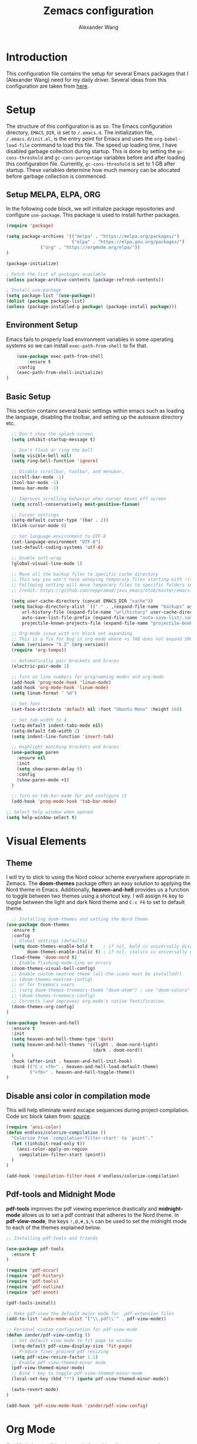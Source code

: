 #+author: Alexander Wang
#+TITLE: Zemacs configuration

* Introduction
  This configuration file contains the setup for several Emacs packages that I (Alexander Wang) need for my daily driver. Several ideas from this configuration are taken from [[https://github.com/neppramod/java_emacs][here]].

* Setup
  The structure of this configuration is as so. The Emacs configuration directory, ~EMACS_DIR~, is set to ~/.emacs.d~. The initialization file, ~/.emacs.d/init.el~, is the entry point for Emacs and uses the ~org-babel-load-file~ command to load this file. The speed up loading time, I have disabled garbage collection during startup. This is done by setting the ~gc-cons-threshold~ and ~gc-cons-percentage~ variables before and after loading this configuration file. Currently, ~gc-cons-threshold~ is set to 1 GB after startup. These variables determine how much memory can be allocated before garbage collection is commenced.

** Setup MELPA, ELPA, ORG
   In the following code block, we will initialize package repositories and configure ~use-package~. This package is used to install further packages.

#+BEGIN_SRC emacs-lisp
(require 'package)

(setq package-archives '(("melpa" . "https://melpa.org/packages/")
                         ("elpa" . "https://elpa.gnu.org/packages/")
			 ("org" . "https://orgmode.org/elpa/"))
)

(package-initialize)

; Fetch the list of packages available 
(unless package-archive-contents (package-refresh-contents))

; Install use-package
(setq package-list '(use-package))
(dolist (package package-list)
(unless (package-installed-p package) (package-install package)))
#+END_SRC

** Environment Setup
   Emacs fails to properly load environment variables in some operating systems so we can install ~exec-path-from-shell~ to fix that.

#+BEGIN_SRC emacs-lisp
    (use-package exec-path-from-shell 
        :ensure t
	:config
	(exec-path-from-shell-initialize)
)
#+END_SRC

** Basic Setup
   This section contains several basic settings within emacs such as loading the language, disabling the toolbar, and setting up the autosave directory etc.

#+BEGIN_SRC emacs-lisp
  ;; Don't show the splash screen
  (setq inhibit-startup-message t)

  ;; Don't flash or ring the bell
  (setq visible-bell nil)
  (setq ring-bell-function 'ignore)
  
  ;; Disable scrollbar, toolbar, and menubar.
  (scroll-bar-mode -1)
  (tool-bar-mode -1)
  (menu-bar-mode -1)

  ;; Improves scrolling behavior when cursor moves off screen
  (setq scroll-conservatively most-positive-fixnum)

  ;; Cursor settings
  (setq-default cursor-type '(bar . 2))
  (blink-cursor-mode 0)

  ;; Set language environment to UTF-8
  (set-language-environment "UTF-8")
  (set-default-coding-systems 'utf-8)
  
  ;; Enable soft-wrap
  (global-visual-line-mode 1)

  ;; Move all the backup files to specific cache directory
  ;; This way you won't have annoying temporary files starting with ~(tilde) in each directory
  ;; Following setting will move temporary files to specific folders inside cache directory in EMACS_DIR
  ;; Credit: https://github.com/neppramod/java_emacs/blob/master/emacs-configuration.org

  (setq user-cache-directory (concat EMACS_DIR "cache"))
  (setq backup-directory-alist `(("." . ,(expand-file-name "backups" user-cache-directory)))
      url-history-file (expand-file-name "url/history" user-cache-directory)
      auto-save-list-file-prefix (expand-file-name "auto-save-list/.saves-" user-cache-directory)
      projectile-known-projects-file (expand-file-name "projectile-bookmarks.eld" user-cache-directory))

  ;; Org-mode issue with src block not expanding
  ;; This is a fix for bug in org-mode where <s TAB does not expand SRC block
  (when (version<= "9.2" (org-version))
  (require 'org-tempo))

  ;; Automatically pair brackets and braces
  (electric-pair-mode 1)

  ;; Turn on line numbers for programming modes and org-mode
  (add-hook 'prog-mode-hook 'linum-mode)
  (add-hook 'org-mode-hook 'linum-mode)
  (setq linum-format " %d") 

  ;; Set font
  (set-face-attribute 'default nil :font "Ubuntu Mono" :height 160)

  ;; Set tab-width to 4
  (setq-default indent-tabs-mode nil)
  (setq-default tab-width 2)
  (setq indent-line-function 'insert-tab)

  ;; Highlight matching brackets and braces
  (use-package paren
    :ensure nil
    :init
    (setq show-paren-delay 0)
    :config
    (show-paren-mode +1)
  )

  ;; Turn on tab-bar-mode for and configure it
  (add-hook 'prog-mode-hook 'tab-bar-mode)

;; Select help window when opened
(setq help-window-select t)
#+END_SRC

* Visual Elements
** Theme
   I will try to stick to using the Nord colour scheme everywhere appropriate in Zemacs. The *doom-themes* package offers an easy solution to applying the Nord theme in Emacs. Additionally, *heaven-and-hell* provides us a function to toggle between two themes using a shortcut key. I will assign ~F6~ key to toggle between the light and dark Nord theme and ~C-c F6~ to set to default theme.

#+BEGIN_SRC emacs-lisp
  ;; Installing doom-themes and setting the Nord theme 
(use-package doom-themes
  :ensure t
  :config
  ;; Global settings (defaults)
  (setq doom-themes-enable-bold t    ; if nil, bold is universally disabled
        doom-themes-enable-italic t) ; if nil, italics is universally disabled
  (load-theme 'doom-nord t)
  ;; Enable flashing mode-line on errors
  (doom-themes-visual-bell-config)
  ;; Enable custom neotree theme (all-the-icons must be installed!)
  ;; (doom-themes-neotree-config)
  ;; or for treemacs users
  ;; (setq doom-themes-treemacs-theme "doom-atom") ; use "doom-colors" for less minimal icon theme
  ;; (doom-themes-treemacs-config)
  ;; Corrects (and improves) org-mode's native fontification.
  (doom-themes-org-config)
)

(use-package heaven-and-hell
  :ensure t
  :init
  (setq heaven-and-hell-theme-type 'dark)
  (setq heaven-and-hell-themes '((light . doom-nord-light)
                                 (dark . doom-nord))
  )
  :hook (after-init . heaven-and-hell-init-hook)
  :bind (("C-c <f6>" . heaven-and-hell-load-default-theme)
         ("<f6>" . heaven-and-hell-toggle-theme))
)
#+END_SRC

** Disable ansi color in compilation mode
  This will help eliminate weird escape sequences during project compilation. Code src block taken from: [[https://endlessparentheses.com/ansi-colors-in-the-compilation-buffer-output.html][source]].
#+BEGIN_SRC emacs-lisp
(require 'ansi-color)
(defun endless/colorize-compilation ()
  "Colorize from `compilation-filter-start' to `point'."
  (let ((inhibit-read-only t))
    (ansi-color-apply-on-region
     compilation-filter-start (point))
  )
)

(add-hook 'compilation-filter-hook #'endless/colorize-compilation)
#+END_SRC

** Pdf-tools and Midnight Mode
*pdf-tools* improves the pdf viewing experience drastically and *midnight-mode* allows us to set a pdf contrast that adheres to the Nord theme. In *pdf-view-mode*, the keys ~!,@,#,$,%~ can be used to set the midnight mode to each of the themes explained below.

#+BEGIN_SRC emacs-lisp
;; Installing pdf-tools and friends

(use-package pdf-tools
  :ensure t
)

(require 'pdf-occur)
(require 'pdf-history)
(require 'pdf-tools)
(require 'pdf-outline)
(require 'pdf-annot)

(pdf-tools-install)

;; Make pdf-view the default major mode for .pdf extension files
(add-to-list 'auto-mode-alist '("\\.pdf\\'" . pdf-view-mode))

;; Personal custom configuration for pdf-view-mode
(defun zander/pdf-view-config ()
  ;; Set default view mode to fit page to window
  (setq-default pdf-view-display-size 'fit-page)
  ;; Produce finer grained pdf resizing
  (setq pdf-view-resize-factor 1.1)
  ;; Enable pdf-view-themed-minor mode
  (pdf-view-themed-minor-mode)
  ;; Bind ! key to toggle pdf-view-themed-minor-mode
  (local-set-key (kbd "!") (quote pdf-view-themed-minor-mode))

  (auto-revert-mode)
)

(add-hook 'pdf-view-mode-hook 'zander/pdf-view-config)
#+END_SRC

* Org Mode
Org Mode is a useful major mode for writing, literate programming, planning, and GTD. My configuration is largely inspired by this blog post: [[https://protesilaos.com/codelog/2020-07-18-emacs-concept-org-tweaked-focus][here]]. In summary, I alter the size of headings based on its level.

#+BEGIN_SRC emacs-lisp
(custom-set-faces
  '(org-level-1 ((t (:inherit outline-1 :height 2.0))))
  '(org-level-2 ((t (:inherit outline-2 :height 1.5))))
  '(org-level-3 ((t (:inherit outline-3 :height 1.2))))
  '(org-level-4 ((t (:inherit outline-4 :height 1.0))))
  '(org-level-5 ((t (:inherit outline-5 :height 1.0))))
)

;; Alters the window padding to 1 and turns off the dividers.
(use-package emacs
  :config
  (setq window-divider-default-right-width 1)
  (setq window-divider-default-bottom-width 1)
  (setq window-divider-default-places t)
  (window-divider-mode -1)
)

;;  To syntax highlight your code, and remove the "do you want to execute" your code block
(setq org-confirm-babel-evaluate nil
      org-src-fontify-natively t
      org-src-tab-acts-natively t)

;; Add org-indent-mode to org-mode-hook
(add-hook 'org-mode-hook 'org-indent-mode)
#+END_SRC

** Language support
#+begin_src emacs-lisp
  (org-babel-do-load-languages
   'org-babel-load-languages
   '(
     (shell      . t)
     (python     . t)
     (js         . t)
     (emacs-lisp . t)
     (dot        . t)
     (css        . t) 
     (plantuml   . t) 
    )
   )

  (setq org-babel-python-command "/bin/python3")
  (setq org-babel-shell-command "/bin/zsh")
#+end_src

** olivetti-mode

*olivetti-mode* is a minor mode that turns *org-mode* into a better writing environment. On the surface, it centers the main writing area, constrains the document within a certain number of character spaces to create a more aesthetic *org-mode* environment.

#+BEGIN_SRC emacs-lisp
(use-package olivetti
  :ensure
  :config
  (setq-default olivetti-body-width 0.65)
  (setq-default olivetti-minimum-body-width 72)
  (setq olivetti-recall-visual-line-mode-entry-state t)
  :hook
  (org-mode . olivetti-mode)
  :bind ("C-c o" . olivetti-mode)
)
#+END_SRC

* Custom Packages
  This section contains packages for general convenience.
** Vterm
   Vterm is an improvement on term and usually requires the machine to have Cmake as a dependency.
#+BEGIN_SRC emacs-lisp
(use-package vterm
    :ensure t
    :bind
    ("C-c z" . vterm)
)
#+END_SRC

** Yasnippet
The *Yasnippet* package offers a variety of snippets for several major modes. 
#+BEGIN_SRC emacs-lisp
;; Install and configure yasnippet
(use-package yasnippet
  :ensure t
  :hook
  (prog-mode . yas-minor-mode)
)

(use-package yasnippet-snippets
  :ensure t
  :after yas)
(yas-global-mode 1)
(yas-load-directory "~/.emacs.d/snippets/")
#+END_SRC

** Key-Chord
*Key-chord* allows us to bind regular keys to commands without using Ctrl or Meta prefixes.
#+BEGIN_SRC emacs-lisp
(use-package use-package-chords
  :ensure t
  :init 
  :config (key-chord-mode 1)
  (setq key-chord-two-keys-delay 0.4)
  (setq key-chord-one-key-delay 0.2) ; default 0.2
)
#+END_SRC

** Projectile
Projectile helps with navigation within projects. It recognizes several source control managed folders like *git, mercurial, maven, etc.* and a folder with an empty *.projectile* file. The binding ~C-c p~ is used to invoke any projectile command.
#+BEGIN_SRC emacs-lisp
(use-package projectile 
  :ensure t
  :init (projectile-mode +1)
  :config 
  (define-key projectile-mode-map (kbd "C-c p") 'projectile-command-map)
)   
#+END_SRC

** Ivy
*Ivy* is a generic completion mechanism in Emacs. It replaces *icomplete-mode* for suggesting completions within Emacs. *Counsel* takes this one step further by remapping several build-in Emacs funcitons with counsel replacements that guarantee usage of the *Ivy* completion system.

#+BEGIN_SRC emacs-lisp

(use-package counsel
    :ensure t)
;; Basic configuration taken from https://github.com/abo-abo/swiper
;; and https://oremacs.com/swiper/#introduction
(ivy-mode)
(setq ivy-use-virtual-buffers t)
(setq enable-recursive-minibuffers t)
(setq ivy-count-format "(%d/%d) ")

;; Ivy-based interface to standard commands
(global-set-key (kbd "C-s") 'swiper-isearch)
(global-set-key (kbd "M-x") 'counsel-M-x)
(global-set-key (kbd "C-x C-f") 'counsel-find-file)
(global-set-key (kbd "M-y") 'counsel-yank-pop)
(global-set-key (kbd "<f1> f") 'counsel-describe-function)
(global-set-key (kbd "<f1> v") 'counsel-describe-variable)
(global-set-key (kbd "<f1> l") 'counsel-find-library)
(global-set-key (kbd "<f2> i") 'counsel-info-lookup-symbol)
(global-set-key (kbd "<f2> u") 'counsel-unicode-char)
(global-set-key (kbd "<f2> j") 'counsel-set-variable)
(global-set-key (kbd "C-x b") 'ivy-switch-buffer)
(global-set-key (kbd "C-c v") 'ivy-push-view)
(global-set-key (kbd "C-c V") 'ivy-pop-view)

;; Ivy-based interface to shell and system tools
(global-set-key (kbd "C-c c") 'counsel-compile)
(global-set-key (kbd "C-c g") 'counsel-git)
(global-set-key (kbd "C-c j") 'counsel-git-grep)
(global-set-key (kbd "C-c L") 'counsel-git-log)
(global-set-key (kbd "C-c k") 'counsel-rg)
(global-set-key (kbd "C-c m") 'counsel-linux-app)
(global-set-key (kbd "C-c n") 'counsel-fzf)
(global-set-key (kbd "C-x l") 'counsel-locate)
(global-set-key (kbd "C-c J") 'counsel-file-jump)
(global-set-key (kbd "C-S-o") 'counsel-rhythmbox)
(global-set-key (kbd "C-c w") 'counsel-wmctrl)

;; Ivy-resume and other commands that assist with resuming the last ivy-based completion
(global-set-key (kbd "C-c C-r") 'ivy-resume)
(global-set-key (kbd "C-c b") 'counsel-bookmark)
(global-set-key (kbd "C-c d") 'counsel-descbinds)
(global-set-key (kbd "C-c g") 'counsel-git)
(global-set-key (kbd "C-c o") 'counsel-outline)
(global-set-key (kbd "C-c t") 'counsel-load-theme)
(global-set-key (kbd "C-c F") 'counsel-org-file)
#+END_SRC

** Which Key
Some package prefix commands like ~C-c p~ or ~C-c h~ provides several options following it. *which-key* will visually guide you through the available options.
#+BEGIN_SRC 
(use-package which-key 
  :ensure t 
  :init
  (which-key-mode)
)
#+END_SRC

** Company
*Company* or Complete Anything provides in-place auto-completion.
#+BEGIN_SRC emacs-lisp
;; Install and configure company mode
(use-package company
    :ensure t)
;; Enable completion everywhere
(add-hook 'after-init-hook 'global-company-mode) 

;; Add yasnippet support for all company backends
;; https://github.com/syl20bnr/spacemacs/pull/179
(defvar company-mode/enable-yas t
  "Enable yasnippet for all backends.")

(defun company-mode/backend-with-yas (backend)
  (if (or (not company-mode/enable-yas) (and (listp backend) (member 'company-yasnippet backend)))
      backend
    (append (if (consp backend) backend (list backend))
            '(:with company-yasnippet))))

(setq company-backends (mapcar #'company-mode/backend-with-yas company-backends))
#+END_SRC

* Programming related
** Treesitter
#+begin_src emacs-lisp
  ;; Loading tree-sitter package
  (use-package tree-sitter
    :ensure t)
  
  (use-package tree-sitter-langs
    :ensure t)

  ;; Activate tree-sitter globally (minor mode registered on every buffer)
  (global-tree-sitter-mode)
  (add-hook 'tree-sitter-after-on-hook #'tree-sitter-hl-mode)
#+end_src
** Various programming major modes
#+BEGIN_SRC emacs-lisp
  ;; Installing and configuring markdown-mode
  (use-package markdown-mode
    :mode ("\\.md\\'" . markdown-mode))

  ;; Install web-mode
  (use-package web-mode
    :ensure t
    :mode 
    ("\\.tsx\\'" . web-mode))

  ;; ;; use typescript mode for .tsx
  ;; (use-package typescript-mode
  ;;   :ensure t
  ;;   :mode ("\\.tsx\\'" . typescript-mode))

  ;; Installing json-mode
  (use-package json-mode
    :ensure t)

  ;; Installing yaml mode
  (use-package yaml-mode
    :ensure t)
#+END_SRC

** Language Server Protocol (LSP)
This section configures several packages closely related to LSP.
*** Dap Mode
Emacs Debug Adapter Protocol (DAP) Mode allows us to debug programs. We will integrate ~dap-mode~ with ~dap-hydra~, a package that shows what keys we can use to enable various options and also move through code at runtime. We additionally install ~dap-java~.

#+BEGIN_SRC emacs-lisp
(use-package dap-mode
  :ensure t
  :after (lsp-mode)
  :functions dap-hydra/nil
  :config
  :bind (:map lsp-mode-map
         ("<f5>" . dap-debug)
         ("M-<f5>" . dap-hydra))
  :hook ((dap-mode . dap-ui-mode)
    (dap-session-created . (lambda (&_rest) (dap-hydra)))
    (dap-terminated . (lambda (&_rest) (dap-hydra/nil)))))
#+END_SRC

*** FlyCheck
*Flycheck* is a package that will display warnings and errors at run-time.
#+BEGIN_SRC emacs-lisp
(use-package flycheck
  :ensure t
  :init (global-flycheck-mode)
)
#+END_SRC

*** Treemacs
*Treemacs* provides a UI element to display the file structure of a project as a tree. We will also install *lsp-treemacs* so we can integrate this feature with *lsp*. Additionally, we will bind ~M-9~ to show the list of errors.
#+BEGIN_SRC emacs-lisp
(use-package lsp-treemacs
  :after (lsp-mode treemacs)
  :ensure t
  :commands lsp-treemacs-errors-list
  :bind (:map lsp-mode-map
         ("M-9" . lsp-treemacs-errors-list)))

(use-package treemacs
  :ensure t
  :defer t
  :init
  (with-eval-after-load 'winum
    (define-key winum-keymap (kbd "M-0") #'treemacs-select-window))
  :config
  (progn
    (setq treemacs-collapse-dirs                   (if treemacs-python-executable 3 0)
          treemacs-deferred-git-apply-delay        0.5
          treemacs-directory-name-transformer      #'identity
          treemacs-display-in-side-window          t
          treemacs-eldoc-display                   'simple
          treemacs-file-event-delay                2000
          treemacs-file-extension-regex            treemacs-last-period-regex-value
          treemacs-file-follow-delay               0.2
          treemacs-file-name-transformer           #'identity
          treemacs-follow-after-init               t
          treemacs-expand-after-init               t
          treemacs-find-workspace-method           'find-for-file-or-pick-first
          treemacs-git-command-pipe                ""
          treemacs-goto-tag-strategy               'refetch-index
          treemacs-header-scroll-indicators        '(nil . "^^^^^^")
          treemacs-hide-dot-git-directory          t
          treemacs-indentation                     2
          treemacs-indentation-string              " "
          treemacs-is-never-other-window           nil
          treemacs-max-git-entries                 5000
          treemacs-missing-project-action          'ask
          treemacs-move-forward-on-expand          nil
          treemacs-no-png-images                   nil
          treemacs-no-delete-other-windows         t
          treemacs-project-follow-cleanup          nil
          treemacs-persist-file                    (expand-file-name ".cache/treemacs-persist" user-emacs-directory)
          treemacs-position                        'left
          treemacs-read-string-input               'from-child-frame
          treemacs-recenter-distance               0.1
          treemacs-recenter-after-file-follow      nil
          treemacs-recenter-after-tag-follow       nil
          treemacs-recenter-after-project-jump     'always
          treemacs-recenter-after-project-expand   'on-distance
          treemacs-litter-directories              '("/node_modules" "/.venv" "/.cask")
          treemacs-project-follow-into-home        nil
          treemacs-show-cursor                     nil
          treemacs-show-hidden-files               t
          treemacs-silent-filewatch                nil
          treemacs-silent-refresh                  nil
          treemacs-sorting                         'alphabetic-asc
          treemacs-select-when-already-in-treemacs 'move-back
          treemacs-space-between-root-nodes        t
          treemacs-tag-follow-cleanup              t
          treemacs-tag-follow-delay                1.5
          treemacs-text-scale                      nil
          treemacs-user-mode-line-format           nil
          treemacs-user-header-line-format         nil
          treemacs-wide-toggle-width               70
          treemacs-width                           35
          treemacs-width-increment                 1
          treemacs-width-is-initially-locked       t
          treemacs-workspace-switch-cleanup        nil)

    ;; The default width and height of the icons is 22 pixels. If you are
    ;; using a Hi-DPI display, uncomment this to double the icon size.
    ;;(treemacs-resize-icons 44)

    (treemacs-follow-mode t)
    (treemacs-filewatch-mode t)
    (treemacs-fringe-indicator-mode 'always)
    (when treemacs-python-executable
      (treemacs-git-commit-diff-mode t))

    (pcase (cons (not (null (executable-find "git")))
                 (not (null treemacs-python-executable)))
      (`(t . t)
       (treemacs-git-mode 'deferred))
      (`(t . _)
       (treemacs-git-mode 'simple)))

    (treemacs-hide-gitignored-files-mode nil))
  :bind
  (:map global-map
        ("M-0"       . treemacs-select-window)
        ("C-x t 1"   . treemacs-delete-other-windows)
        ("C-x t t"   . treemacs)
        ("C-x t d"   . treemacs-select-directory)
        ("C-x t B"   . treemacs-bookmark)
        ("C-x t C-t" . treemacs-find-file)
        ("C-x t M-t" . treemacs-find-tag)))

(use-package treemacs-projectile
  :after (treemacs projectile)
  :ensure t)

(use-package treemacs-icons-dired
  :hook (dired-mode . treemacs-icons-dired-enable-once)
  :ensure t)

(use-package treemacs-tab-bar ;;treemacs-tab-bar if you use tab-bar-mode
  :after (treemacs)
  :ensure t
  :config (treemacs-set-scope-type 'Tabs))
#+END_SRC

*** LSP UI
*Lsp-ui* integrates *lsp* with several UI elements (such as *flycheck* or *treemacs*). You can use ~C-c 1 T~ to toggle the UI elements and I also have a custom key mapping to help navigate between symbols using ~M-,~, ~M-.~, and ~M-?~.

#+BEGIN_SRC emacs-lisp
(use-package lsp-ui
:ensure t
:after (lsp-mode)
:bind (:map lsp-ui-mode-map
         ([remap xref-find-definitions] . lsp-ui-peek-find-definitions)
         ([remap xref-find-references] . lsp-ui-peek-find-references))
:init (setq lsp-ui-doc-delay 1.5
      lsp-ui-doc-position 'bottom
	  lsp-ui-doc-max-width 100
))
#+END_SRC

*** LSP Ivy
*lsp-ivy* replaces the native ~xref-find-apropos~ package for symbol navigation with the helm version. Essentially, this will help you find the symbols (classes, enums, interfaces, etc) within your workspace using helm.

#+BEGIN_SRC
(use-package ivy-lsp
:ensure t
:after (lsp-mode)
:commands (lsp-ivy-workspace-symbol)
:init (define-key lsp-mode-map [remap xref-find-apropos] #'lsp-ivy-workspace-symbol))
#+END_SRC

*** LSP
This is the crux of this entire section. Here, we install the language server protocol package and integrate it with ~which-key~. That allows us to get additional help after using the ~lsp~ prefix key, ~C-c l~.

Start the LSP server in a java project using ~C-c l s s~ or just type the prefix and follow the instructions provided by ~which-key~. Additionally, I added some memory management settings as suggested [[https://emacs-lsp.github.io/lsp-mode/page/performance/][here]].

#+BEGIN_SRC 
(use-package lsp-mode
:ensure t
:hook (
   (lsp-mode . lsp-enable-which-key-integration)
   (java-mode . #'lsp-deferred)
   (typescript-mode . #'lsp-deferred)
   (javascript-mode . #'lsp-deferred)
)
:init (setq 
    lsp-keymap-prefix "C-c l" ; this is for which-key integration documentation, need to use lsp-mode-map
    lsp-enable-file-watchers nil
    read-process-output-max (* 1024 1024)  ; 1 mb
    lsp-completion-provider :capf
    lsp-idle-delay 0.250
)
:config 
    (setq lsp-intelephense-multi-root nil) ; don't scan unnecessary projects
    (with-eval-after-load 'lsp-intelephense
    (setf (lsp--client-multi-root (gethash 'iph lsp-clients)) nil))
	(define-key lsp-mode-map (kbd "C-c l") lsp-command-map)
)
#+END_SRC

*** LSP servers
In this section, we install several LSP servers for a variety of languages.
#+BEGIN_SRC 
(use-package lsp-java
  :ensure t
  :config (add-hook 'java-mode-hook 'lsp)
)

(use-package ccls
  :ensure t
  :config
  (add-hook 'c-mode 'lsp)
  (add-hook 'c++-mode 'lsp)
  (add-hook 'objc-mode 'lsp) 
)

(use-package lsp-python-ms
  :ensure t
  :config
  (add-hook 'python-mode 'lsp)
)

(use-package typescript-language-server
  :ensure t
  :config
  (add-hook 'js2-mode 'lsp)
  (add-hook 'rjsx-mode 'lsp)
  (add-hook 'typescript-mode 'lsp)
)

(use-package vscode-css-languageserver-bin
  :ensure t
  :config
  (add-hook 'web-mode 'lsp)
  (add-hook 'css-mode 'lsp)
  (add-hook 'scss-mode 'lsp)
  (add-hook 'sass-mode 'lsp)
  (add-hook 'less-css-mode 'lsp)
)

(use-package vscode-html-languageserver-bin
  :ensure t
  :config
  (add-hook 'web-mode 'lsp)
  (add-hook 'css-mode 'lsp)
  (add-hook 'scss-mode 'lsp)
  (add-hook 'sass-mode 'lsp)
  (add-hook 'less-css-mode 'lsp)
)
#+END_SRC

* LaTeX related
** AUCTeX
*AUCTeX* is THE integrated environment for editing LaTeX and TeX files in Emacs (And several other TeX related files).

#+BEGIN_SRC emacs-lisp
(use-package tex
  :ensure 
    auctex
  :config
    (setq TeX-auto-save t)
    (setq TeX-parse-self t)
    (setq-default TeX-master nil)
)
#+END_SRC
* Custom Definitions
** C-d to duplicate line
In several editors I've used in the past, the keybinding ~C-d~ duplicates the current line, opens a new line below, pastes it on the new line, and moves the cursor to the end of the new line. I intend to replicate this binding globally in my Emacs editor.

#+BEGIN_SRC emacs-lisp

(defun duplicate-line()
  (interactive)
  (move-beginning-of-line 1)
  (kill-line)
  (yank)
  (open-line 1)
  (next-line 1)
  (yank)
)

(global-set-key (kbd "C-d") 'duplicate-line)

#+END_SRC
